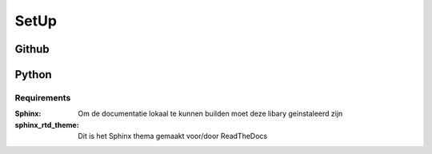 #####
SetUp
#####

******
Github
******

******
Python
******

Requirements
============
:Sphinx: Om de documentatie lokaal te kunnen builden moet deze libary geinstaleerd zijn
:sphinx_rtd_theme: Dit is het Sphinx thema gemaakt voor/door ReadTheDocs
